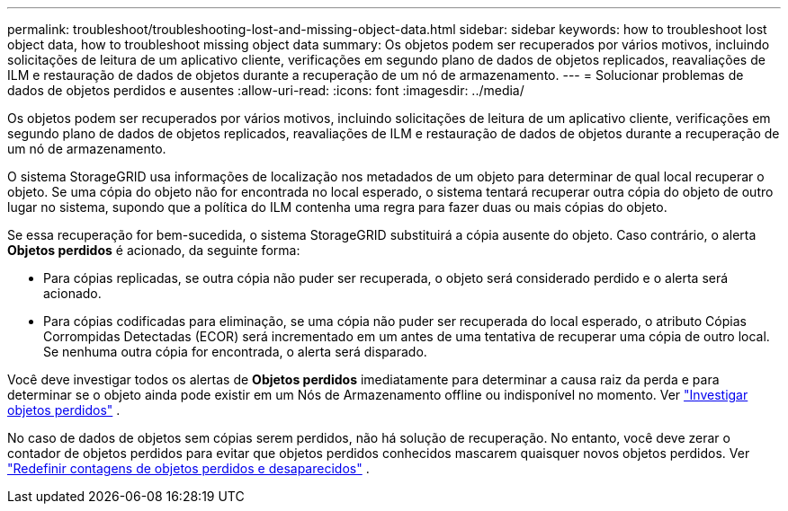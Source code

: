 ---
permalink: troubleshoot/troubleshooting-lost-and-missing-object-data.html 
sidebar: sidebar 
keywords: how to troubleshoot lost object data, how to troubleshoot missing object data 
summary: Os objetos podem ser recuperados por vários motivos, incluindo solicitações de leitura de um aplicativo cliente, verificações em segundo plano de dados de objetos replicados, reavaliações de ILM e restauração de dados de objetos durante a recuperação de um nó de armazenamento. 
---
= Solucionar problemas de dados de objetos perdidos e ausentes
:allow-uri-read: 
:icons: font
:imagesdir: ../media/


[role="lead"]
Os objetos podem ser recuperados por vários motivos, incluindo solicitações de leitura de um aplicativo cliente, verificações em segundo plano de dados de objetos replicados, reavaliações de ILM e restauração de dados de objetos durante a recuperação de um nó de armazenamento.

O sistema StorageGRID usa informações de localização nos metadados de um objeto para determinar de qual local recuperar o objeto. Se uma cópia do objeto não for encontrada no local esperado, o sistema tentará recuperar outra cópia do objeto de outro lugar no sistema, supondo que a política do ILM contenha uma regra para fazer duas ou mais cópias do objeto.

Se essa recuperação for bem-sucedida, o sistema StorageGRID substituirá a cópia ausente do objeto. Caso contrário, o alerta *Objetos perdidos* é acionado, da seguinte forma:

* Para cópias replicadas, se outra cópia não puder ser recuperada, o objeto será considerado perdido e o alerta será acionado.
* Para cópias codificadas para eliminação, se uma cópia não puder ser recuperada do local esperado, o atributo Cópias Corrompidas Detectadas (ECOR) será incrementado em um antes de uma tentativa de recuperar uma cópia de outro local.  Se nenhuma outra cópia for encontrada, o alerta será disparado.


Você deve investigar todos os alertas de *Objetos perdidos* imediatamente para determinar a causa raiz da perda e para determinar se o objeto ainda pode existir em um Nós de Armazenamento offline ou indisponível no momento. Ver link:../troubleshoot/investigating-lost-objects.html["Investigar objetos perdidos"] .

No caso de dados de objetos sem cópias serem perdidos, não há solução de recuperação. No entanto, você deve zerar o contador de objetos perdidos para evitar que objetos perdidos conhecidos mascarem quaisquer novos objetos perdidos. Ver link:resetting-lost-and-missing-object-counts.html["Redefinir contagens de objetos perdidos e desaparecidos"] .
